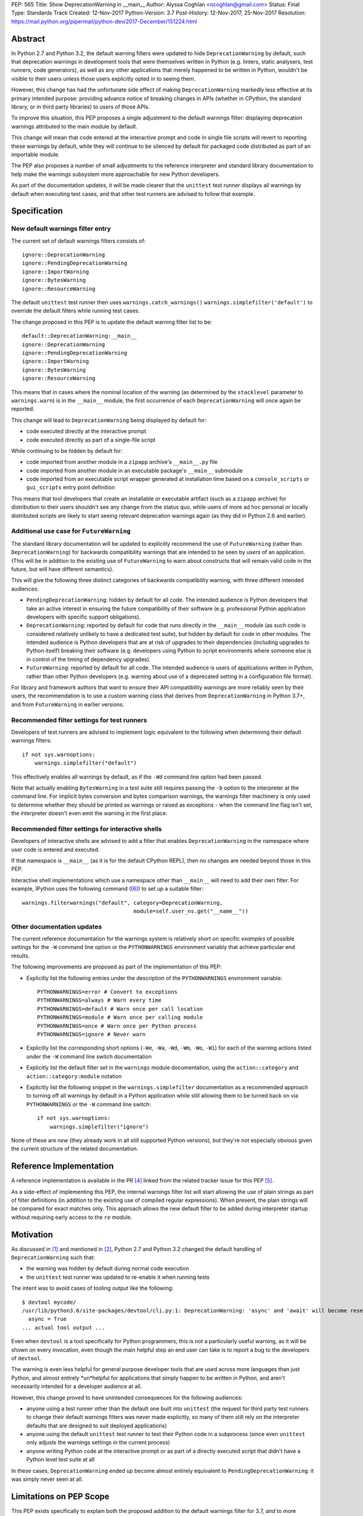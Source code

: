 PEP: 565
Title: Show DeprecationWarning in __main__
Author: Alyssa Coghlan <ncoghlan@gmail.com>
Status: Final
Type: Standards Track
Created: 12-Nov-2017
Python-Version: 3.7
Post-History: 12-Nov-2017, 25-Nov-2017
Resolution: https://mail.python.org/pipermail/python-dev/2017-December/151224.html


Abstract
========

In Python 2.7 and Python 3.2, the default warning filters were updated to hide
``DeprecationWarning`` by default, such that deprecation warnings in development
tools that were themselves written in Python (e.g. linters, static analysers,
test runners, code generators), as well as any other applications that merely
happened to be written in Python, wouldn't be visible to their users unless
those users explicitly opted in to seeing them.

However, this change has had the unfortunate side effect of making
``DeprecationWarning`` markedly less effective at its primary intended purpose:
providing advance notice of breaking changes in APIs (whether in CPython, the
standard library, or in third party libraries) to users of those APIs.

To improve this situation, this PEP proposes a single adjustment to the
default warnings filter: displaying deprecation warnings attributed to the main
module by default.

This change will mean that code entered at the interactive prompt and code in
single file scripts will revert to reporting these warnings by default, while
they will continue to be silenced by default for packaged code distributed as
part of an importable module.

The PEP also proposes a number of small adjustments to the reference
interpreter and standard library documentation to help make the warnings
subsystem more approachable for new Python developers.

As part of the documentation updates, it will be made clearer that the
``unittest`` test runner displays all warnings by default when executing
test cases, and that other test runners are advised to follow that example.


Specification
=============


New default warnings filter entry
---------------------------------

The current set of default warnings filters consists of::

    ignore::DeprecationWarning
    ignore::PendingDeprecationWarning
    ignore::ImportWarning
    ignore::BytesWarning
    ignore::ResourceWarning

The default ``unittest`` test runner then uses ``warnings.catch_warnings()``
``warnings.simplefilter('default')`` to override the default filters while
running test cases.

The change proposed in this PEP is to update the default warning filter list
to be::

    default::DeprecationWarning:__main__
    ignore::DeprecationWarning
    ignore::PendingDeprecationWarning
    ignore::ImportWarning
    ignore::BytesWarning
    ignore::ResourceWarning

This means that in cases where the nominal location of the warning (as
determined by the ``stacklevel`` parameter to ``warnings.warn``) is in the
``__main__`` module, the first occurrence of each ``DeprecationWarning`` will once
again be reported.

This change will lead to ``DeprecationWarning`` being displayed by default for:

* code executed directly at the interactive prompt
* code executed directly as part of a single-file script

While continuing to be hidden by default for:

* code imported from another module in a ``zipapp`` archive's ``__main__.py``
  file
* code imported from another module in an executable package's ``__main__``
  submodule
* code imported from an executable script wrapper generated at installation time
  based on a ``console_scripts`` or ``gui_scripts`` entry point definition

This means that tool developers that create an installable or executable
artifact (such as a ``zipapp`` archive) for distribution to their users
shouldn't see any change from the status quo, while users of more ad hoc
personal or locally distributed scripts are likely to start seeing relevant
deprecation warnings again (as they did in Python 2.6 and earlier).


Additional use case for ``FutureWarning``
-----------------------------------------

The standard library documentation will be updated to explicitly recommend the
use of ``FutureWarning`` (rather than ``DeprecationWarning``) for backwards
compatibility warnings that are intended to be seen by *users* of an
application. (This will be in addition to the existing use of ``FutureWarning``
to warn about constructs that will remain valid code in the future,
but will have different semantics).

This will give the following three distinct categories of backwards
compatibility warning, with three different intended audiences:

* ``PendingDeprecationWarning``: hidden by default for all code.
  The intended audience is Python developers that take an active interest in
  ensuring the future compatibility of their software (e.g. professional
  Python application developers with specific support obligations).
* ``DeprecationWarning``: reported by default for code that runs directly in
  the ``__main__`` module (as such code is considered relatively unlikely to
  have a dedicated test suite), but hidden by default for code in other modules.
  The intended audience is Python developers that are at risk of upgrades to
  their dependencies (including upgrades to Python itself) breaking their
  software (e.g. developers using Python to script environments where someone
  else is in control of the timing of dependency upgrades).
* ``FutureWarning``: reported by default for all code.
  The intended audience is users of applications written in Python, rather than
  other Python developers (e.g. warning about use of a deprecated setting in a
  configuration file format).

For library and framework authors that want to ensure their API compatibility
warnings are more reliably seen by their users, the recommendation is to use a
custom warning class that derives from ``DeprecationWarning`` in Python 3.7+,
and from ``FutureWarning`` in earlier versions.


Recommended filter settings for test runners
--------------------------------------------

Developers of test runners are advised to implement logic equivalent to the
following when determining their default warnings filters::

    if not sys.warnoptions:
        warnings.simplefilter("default")

This effectively enables all warnings by default, as if the ``-Wd`` command
line option had been passed.

Note that actually enabling ``BytesWarning`` in a test suite still requires
passing the ``-b`` option to the interpreter at the command line. For implicit
bytes conversion and bytes comparison warnings, the warnings filter machinery
is only used to determine whether they should be printed as warnings or raised
as exceptions - when the command line flag isn't set, the interpreter doesn't
even emit the warning in the first place.


Recommended filter settings for interactive shells
--------------------------------------------------

Developers of interactive shells are advised to add a filter that enables
``DeprecationWarning`` in the namespace where user code is entered and executed.

If that namespace is ``__main__`` (as it is for the default CPython REPL), then
no changes are needed beyond those in this PEP.

Interactive shell implementations which use a namespace other than
``__main__`` will need to add their own filter. For example, IPython uses the
following command ([6]_) to set up a suitable filter::

    warnings.filterwarnings("default", category=DeprecationWarning,
                                       module=self.user_ns.get("__name__"))


Other documentation updates
---------------------------

The current reference documentation for the warnings system is relatively short
on specific *examples* of possible settings for the ``-W`` command line option
or the ``PYTHONWARNINGS`` environment variably that achieve particular end
results.

The following improvements are proposed as part of the implementation of this
PEP:

* Explicitly list the following entries under the description of the
  ``PYTHONWARNINGS`` environment variable::

        PYTHONWARNINGS=error # Convert to exceptions
        PYTHONWARNINGS=always # Warn every time
        PYTHONWARNINGS=default # Warn once per call location
        PYTHONWARNINGS=module # Warn once per calling module
        PYTHONWARNINGS=once # Warn once per Python process
        PYTHONWARNINGS=ignore # Never warn

* Explicitly list the corresponding short options
  (``-We``, ``-Wa``, ``-Wd``, ``-Wm``, ``-Wo``, ``-Wi``) for each of the
  warning actions listed under the ``-W`` command line switch documentation

* Explicitly list the default filter set in the ``warnings`` module
  documentation, using the ``action::category`` and ``action::category:module``
  notation

* Explicitly list the following snippet in the ``warnings.simplefilter``
  documentation as a recommended approach to turning off all warnings by
  default in a Python application while still allowing them to be turned
  back on via ``PYTHONWARNINGS`` or the ``-W`` command line switch::

        if not sys.warnoptions:
            warnings.simplefilter("ignore")

None of these are *new* (they already work in all still supported Python
versions), but they're not especially obvious given the current structure
of the related documentation.


Reference Implementation
========================

A reference implementation is available in the PR [4]_ linked from the
related tracker issue for this PEP [5]_.

As a side-effect of implementing this PEP, the internal warnings filter list
will start allowing the use of plain strings as part of filter definitions (in
addition to the existing use of compiled regular expressions). When present,
the plain strings will be compared for exact matches only. This approach allows
the new default filter to be added during interpreter startup without requiring
early access to the ``re`` module.


Motivation
==========

As discussed in [1]_ and mentioned in [2]_, Python 2.7 and Python 3.2 changed
the default handling of ``DeprecationWarning`` such that:

* the warning was hidden by default during normal code execution
* the ``unittest`` test runner was updated to re-enable it when running tests

The intent was to avoid cases of tooling output like the following::

    $ devtool mycode/
    /usr/lib/python3.6/site-packages/devtool/cli.py:1: DeprecationWarning: 'async' and 'await' will become reserved keywords in Python 3.7
      async = True
    ... actual tool output ...

Even when ``devtool`` is a tool specifically for Python programmers, this is not
a particularly useful warning, as it will be shown on every invocation, even
though the main helpful step an end user can take is to report a bug to the
developers of ``devtool``.

The warning is even less helpful for general purpose developer tools that are
used across more languages than just Python, and almost entirely \*un\*helpful
for applications that simply happen to be written in Python, and aren't
necessarily intended for a developer audience at all.

However, this change proved to have unintended consequences for the following
audiences:

* anyone using a test runner other than the default one built into ``unittest``
  (the request for third party test runners to change their default warnings
  filters was never made explicitly, so many of them still rely on the
  interpreter defaults that are designed to suit deployed applications)
* anyone using the default ``unittest`` test runner to test their Python code
  in a subprocess (since even ``unittest`` only adjusts the warnings settings
  in the current process)
* anyone writing Python code at the interactive prompt or as part of a directly
  executed script that didn't have a Python level test suite at all

In these cases, ``DeprecationWarning`` ended up become almost entirely
equivalent to ``PendingDeprecationWarning``: it was simply never seen at all.


Limitations on PEP Scope
========================

This PEP exists specifically to explain both the proposed addition to the
default warnings filter for 3.7, *and* to more clearly articulate the rationale
for the original change to the handling of ``DeprecationWarning`` back in Python 2.7
and 3.2.

This PEP does not solve all known problems with the current approach to handling
deprecation warnings. Most notably:

* The default ``unittest`` test runner does not currently report deprecation
  warnings emitted at module import time, as the warnings filter override is only
  put in place during test execution, not during test discovery and loading.
* The default ``unittest`` test runner does not currently report deprecation
  warnings in subprocesses, as the warnings filter override is applied directly
  to the loaded ``warnings`` module, not to the ``PYTHONWARNINGS`` environment
  variable.
* The standard library doesn't provide a straightforward way to opt-in to seeing
  all warnings emitted *by* a particular dependency prior to upgrading it
  (the third-party ``warn`` module [3]_ does provide this, but enabling it
  involves monkeypatching the standard library's ``warnings`` module).
* When software has been factored out into support modules, but those modules
  have little or no automated test coverage, re-enabling deprecation warnings
  by default in ``__main__`` isn't likely to help find API compatibility
  problems. Near term, the best currently available answer is to run affected
  applications with ``PYTHONWARNINGS=default::DeprecationWarning`` or
  ``python -W default::DeprecationWarning`` and pay attention to their
  ``stderr`` output. Longer term, this is really a question for researchers
  working on static analysis of Python code: how to reliably find usage of
  deprecated APIs, and how to infer that an API or parameter is deprecated
  based on ``warnings.warn`` calls, without actually running either the code
  providing the API or the code accessing it.

While these are real problems with the status quo, they're excluded from
consideration in this PEP because they're going to require more complex
solutions than a single additional entry in the default warnings filter,
and resolving them at least potentially won't require going through the PEP
process.

For anyone interested in pursuing them further, the first two would be
``unittest`` module enhancement requests, the third would be a ``warnings``
module enhancement request, while the last would only require a PEP if
inferring API deprecations from their contents was deemed to be an intractable
code analysis problem, and an explicit function and parameter marker syntax in
annotations was proposed instead.

The CPython reference implementation will also include the following related
changes in 3.7:

* a new ``-X dev`` command line option that combines several developer centric
  settings (including ``-Wd``) into one command line flag:
  https://github.com/python/cpython/issues/76224
* changing the behaviour in debug builds to show more of the warnings that are
  off by default in regular interpreter builds: https://github.com/python/cpython/issues/76269

Independently of the proposed changes to the default filters in this PEP,
issue 32229 [7]_ is a proposal to add a ``warnings.hide_warnings`` API to
make it simpler for application developers to hide warnings during normal
operation, while easily making them visible when testing.


References
==========

.. [1] stdlib-sig thread proposing the original default filter change
   (https://mail.python.org/pipermail/stdlib-sig/2009-November/000789.html)

.. [2] Python 2.7 notification of the default warnings filter change
   (https://docs.python.org/3/whatsnew/2.7.html#changes-to-the-handling-of-deprecation-warnings)

.. [3] Emitting warnings based on the location of the warning itself
   (https://pypi.org/project/warn/)

.. [4] GitHub PR for PEP 565 implementation
   (https://github.com/python/cpython/pull/4458)

.. [5] Tracker issue for PEP 565 implementation
   (https://github.com/python/cpython/issues/76156)

.. [6] IPython's ``DeprecationWarning`` auto-configuration
   (https://github.com/ipython/ipython/blob/6.2.x/IPython/core/interactiveshell.py#L619)

.. [7] ``warnings.hide_warnings`` API proposal
   (https://github.com/python/cpython/issues/76410)

* `First python-dev discussion thread
  <https://mail.python.org/pipermail/python-dev/2017-November/150477.html>`__

* `Second python-dev discussion thread
  <https://mail.python.org/pipermail/python-dev/2017-November/150819.html>`__

Copyright
=========

This document has been placed in the public domain.
